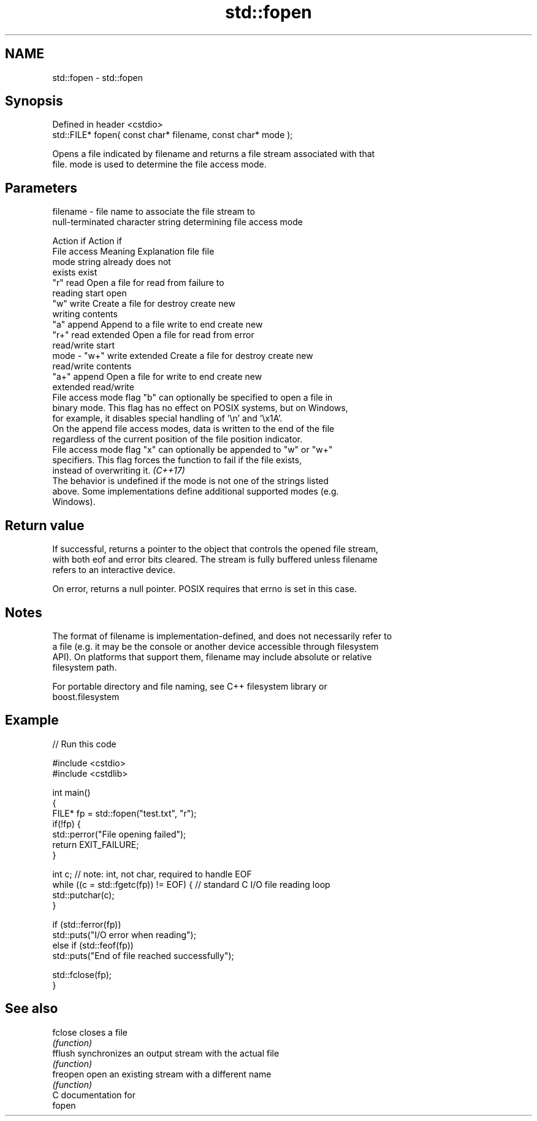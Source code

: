 .TH std::fopen 3 "2021.11.17" "http://cppreference.com" "C++ Standard Libary"
.SH NAME
std::fopen \- std::fopen

.SH Synopsis
   Defined in header <cstdio>
   std::FILE* fopen( const char* filename, const char* mode );

   Opens a file indicated by filename and returns a file stream associated with that
   file. mode is used to determine the file access mode.

.SH Parameters

   filename - file name to associate the file stream to
              null-terminated character string determining file access mode

                                                                Action if    Action if
              File access     Meaning         Explanation         file         file
              mode string                                        already     does not
                                                                 exists        exist
              "r"          read           Open a file for     read from     failure to
                                          reading             start         open
              "w"          write          Create a file for   destroy       create new
                                          writing             contents
              "a"          append         Append to a file    write to end  create new
              "r+"         read extended  Open a file for     read from     error
                                          read/write          start
   mode     - "w+"         write extended Create a file for   destroy       create new
                                          read/write          contents
              "a+"         append         Open a file for     write to end  create new
                           extended       read/write
              File access mode flag "b" can optionally be specified to open a file in
              binary mode. This flag has no effect on POSIX systems, but on Windows,
              for example, it disables special handling of '\\n' and '\\x1A'.
              On the append file access modes, data is written to the end of the file
              regardless of the current position of the file position indicator.
              File access mode flag "x" can optionally be appended to "w" or "w+"
              specifiers. This flag forces the function to fail if the file exists,
              instead of overwriting it. \fI(C++17)\fP
              The behavior is undefined if the mode is not one of the strings listed
              above. Some implementations define additional supported modes (e.g.
              Windows).

.SH Return value

   If successful, returns a pointer to the object that controls the opened file stream,
   with both eof and error bits cleared. The stream is fully buffered unless filename
   refers to an interactive device.

   On error, returns a null pointer. POSIX requires that errno is set in this case.

.SH Notes

   The format of filename is implementation-defined, and does not necessarily refer to
   a file (e.g. it may be the console or another device accessible through filesystem
   API). On platforms that support them, filename may include absolute or relative
   filesystem path.

   For portable directory and file naming, see C++ filesystem library or
   boost.filesystem

.SH Example


// Run this code

 #include <cstdio>
 #include <cstdlib>

 int main()
 {
     FILE* fp = std::fopen("test.txt", "r");
     if(!fp) {
         std::perror("File opening failed");
         return EXIT_FAILURE;
     }

     int c; // note: int, not char, required to handle EOF
     while ((c = std::fgetc(fp)) != EOF) { // standard C I/O file reading loop
        std::putchar(c);
     }

     if (std::ferror(fp))
         std::puts("I/O error when reading");
     else if (std::feof(fp))
         std::puts("End of file reached successfully");

     std::fclose(fp);
 }

.SH See also

   fclose  closes a file
           \fI(function)\fP
   fflush  synchronizes an output stream with the actual file
           \fI(function)\fP
   freopen open an existing stream with a different name
           \fI(function)\fP
   C documentation for
   fopen
